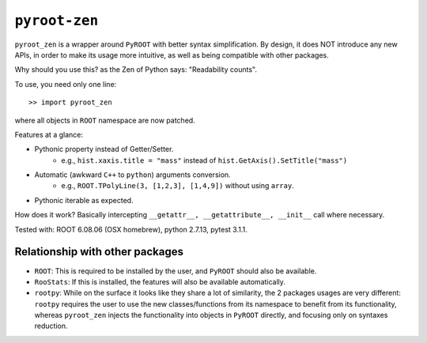  
==============
``pyroot-zen``
==============

.. image:: https://img.shields.io/pypi/v/pyroot-zen.svg
   :target: https://pypi.python.org/pypi/pyroot-zen
.. image:: https://gitlab.com/ckhurewa/pyroot-zen/badges/master/pipeline.svg
   :target: https://gitlab.com/ckhurewa/pyroot-zen/commits/master
.. image:: https://gitlab.com/ckhurewa/pyroot-zen/badges/master/coverage.svg
   :target: https://ckhurewa.gitlab.io/pyroot-zen
.. image:: https://img.shields.io/badge/License-GPL%20v3-blue.svg
   :target: https://www.gnu.org/licenses/gpl-3.0
.. image:: https://readthedocs.org/projects/pyroot-zen/badge/?version=latest
   :target: http://pyroot-zen.readthedocs.io/en/latest/?badge=latest
   :alt: Documentation Status  
.. image:: https://img.shields.io/pypi/pyversions/pyroot-zen.svg
.. image:: https://img.shields.io/github/tag/root-project/root.svg
   :target: https://hub.docker.com/r/rootproject/root-ubuntu16

``pyroot_zen`` is a wrapper around ``PyROOT`` with better syntax simplification. By design, it does NOT introduce any new APIs, in order to make its usage more intuitive, as well as being compatible with other packages.

Why should you use this? as the Zen of Python says: "Readability counts".

To use, you need only one line::

    >> import pyroot_zen

where all objects in ``ROOT`` namespace are now patched.

Features at a glance:

- Pythonic property instead of Getter/Setter.
    - e.g., ``hist.xaxis.title = "mass"`` instead of ``hist.GetAxis().SetTitle("mass")``
- Automatic (awkward ``C++`` to ``python``) arguments conversion.
    - e.g., ``ROOT.TPolyLine(3, [1,2,3], [1,4,9])`` without using ``array``.
- Pythonic iterable as expected.

How does it work? Basically intercepting ``__getattr__, __getattribute__, __init__`` call where necessary.

Tested with: ROOT 6.08.06 (OSX homebrew), python 2.7.13, pytest 3.1.1.

Relationship with other packages
--------------------------------

- ``ROOT``: This is required to be installed by the user, and ``PyROOT`` should also be available.

- ``RooStats``: If this is installed, the features will also be available automatically.

- ``rootpy``: While on the surface it looks like they share a lot of similarity, the 2 packages usages are very different: ``rootpy`` requires the user to use the new classes/functions from its namespace to benefit from its functionality, whereas ``pyroot_zen`` injects the functionality into objects in ``PyROOT`` directly, and focusing only on syntaxes reduction.
